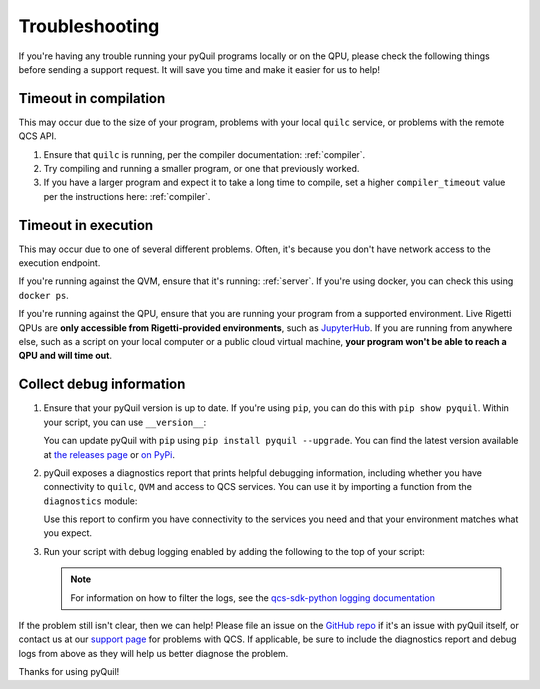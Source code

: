 .. _troubleshooting:

Troubleshooting
===============

If you're having any trouble running your pyQuil programs locally or on the QPU, please check the
following things before sending a support request. It will save you time and make it easier for us
to help!

Timeout in compilation
----------------------

This may occur due to the size of your program, problems with your local ``quilc`` service, or problems
with the remote QCS API.

1. Ensure that ``quilc`` is running, per the compiler documentation: :ref:`compiler`.
2. Try compiling and running a smaller program, or one that previously worked.
3. If you have a larger program and expect it to take a long time to compile, set a higher ``compiler_timeout``
   value per the instructions here: :ref:`compiler`.

Timeout in execution
--------------------

This may occur due to one of several different problems. Often, it's because you don't have network access
to the execution endpoint.

If you're running against the QVM, ensure that it's running: :ref:`server`. If you're using docker,
you can check this using ``docker ps``.

If you're running against the QPU, ensure that you are running your program from a supported environment.
Live Rigetti QPUs are **only accessible from Rigetti-provided environments**, such as
`JupyterHub <https://jupyterhub.qcs.rigetti.com>`_. If you are running from anywhere else, such as a
script on your local computer or a public cloud virtual machine,
**your program won't be able to reach a QPU and will time out**.

Collect debug information
-------------------------

1. Ensure that your pyQuil version is up to date. If you're using ``pip``, you can do this with
   ``pip show pyquil``. Within your script, you can use ``__version__``:

   .. testcode:: version

    import pyquil
    print(pyquil.__version__)

   .. testoutput:: version
      :hide:

      ...

   You can update pyQuil with ``pip`` using ``pip install pyquil --upgrade``. You can find
   the latest version available at
   `the releases page <https://github.com/rigetti/pyquil/releases>`_ or
   `on PyPi <https://pypi.org/project/pyquil/>`_.


2. pyQuil exposes a diagnostics report that prints helpful debugging information, including
   whether you have connectivity to ``quilc``, ``QVM`` and access to QCS services. You can
   use it by importing a function from the ``diagnostics`` module:

   .. testcode:: version

    from pyquil.diagnostics import get_report
    print(get_report())

   .. testcode:: version
      :hide:
  
      ...

   Use this report to confirm you have connectivity to the services you need and that your
   environment matches what you expect.


3. Run your script with debug logging enabled by adding the following to the top of your script:

   .. testcode:: python

    import logging
    logging.basicConfig(level=logging.DEBUG)

   .. note:: For information on how to filter the logs, see the `qcs-sdk-python logging documentation <https://github.com/rigetti/qcs-sdk-rust/tree/main/crates/python#enabling-debug-logging>`_

If the problem still isn't clear, then we can help! Please file an issue
on the `GitHub repo <https://github.com/rigetti/pyquil>`_ if it's an issue with pyQuil itself,
or contact us at our `support page <https://rigetti.zendesk.com>`_ for problems with QCS. If applicable,
be sure to include the diagnostics report and debug logs from above as they will help us better
diagnose the problem.

Thanks for using pyQuil!
